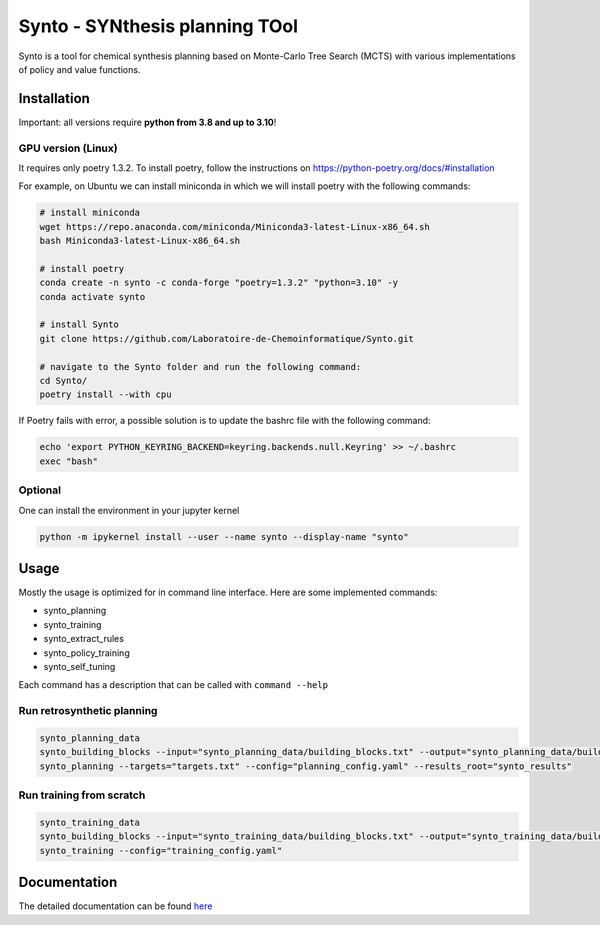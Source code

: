 Synto - SYNthesis planning TOol
========
Synto is a tool for chemical synthesis planning based on Monte-Carlo Tree Search (MCTS)
with various implementations of policy and value functions.


Installation
------------

Important: all versions require **python from 3.8 and up to 3.10**!

GPU version (Linux)
^^^^^^^^^^^
It requires only poetry 1.3.2. To install poetry, follow the instructions on
https://python-poetry.org/docs/#installation

For example, on Ubuntu we can install miniconda in which we will install poetry with the following commands:

.. code-block:: bash

    # install miniconda
    wget https://repo.anaconda.com/miniconda/Miniconda3-latest-Linux-x86_64.sh
    bash Miniconda3-latest-Linux-x86_64.sh

    # install poetry
    conda create -n synto -c conda-forge "poetry=1.3.2" "python=3.10" -y
    conda activate synto

    # install Synto
    git clone https://github.com/Laboratoire-de-Chemoinformatique/Synto.git

    # navigate to the Synto folder and run the following command:
    cd Synto/
    poetry install --with cpu

If Poetry fails with error, a possible solution is to update the bashrc file with the following command:

.. code-block:: bash

    echo 'export PYTHON_KEYRING_BACKEND=keyring.backends.null.Keyring' >> ~/.bashrc
    exec "bash"

Optional
^^^^^^^^^^^
One can install the environment in your jupyter kernel

.. code-block:: bash

    python -m ipykernel install --user --name synto --display-name "synto"

Usage
------------
Mostly the usage is optimized for in command line interface.
Here are some implemented commands:

* synto_planning
* synto_training
* synto_extract_rules
* synto_policy_training
* synto_self_tuning

Each command has a description that can be called with ``command --help``

Run retrosynthetic planning
^^^^^^^^^^^
.. code-block:: bash

    synto_planning_data
    synto_building_blocks --input="synto_planning_data/building_blocks.txt" --output="synto_planning_data/building_blocks.txt" # skip for loaded data
    synto_planning --targets="targets.txt" --config="planning_config.yaml" --results_root="synto_results"

Run training from scratch
^^^^^^^^^^^
.. code-block:: bash

    synto_training_data
    synto_building_blocks --input="synto_training_data/building_blocks.txt" --output="synto_training_data/building_blocks.txt" # skip for loaded data
    synto_training --config="training_config.yaml"


Documentation
-----------

The detailed documentation can be found `here <https://laboratoire-de-chemoinformatique.github.io/Synto/>`_